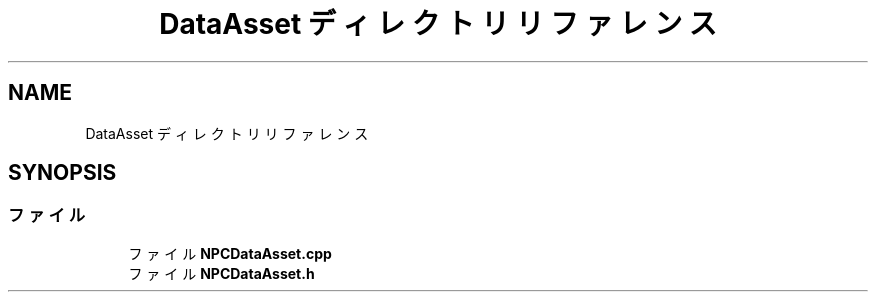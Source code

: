 .TH "DataAsset ディレクトリリファレンス" 3 "2018年12月21日(金)" "AnpanMMO" \" -*- nroff -*-
.ad l
.nh
.SH NAME
DataAsset ディレクトリリファレンス
.SH SYNOPSIS
.br
.PP
.SS "ファイル"

.in +1c
.ti -1c
.RI "ファイル \fBNPCDataAsset\&.cpp\fP"
.br
.ti -1c
.RI "ファイル \fBNPCDataAsset\&.h\fP"
.br
.in -1c
